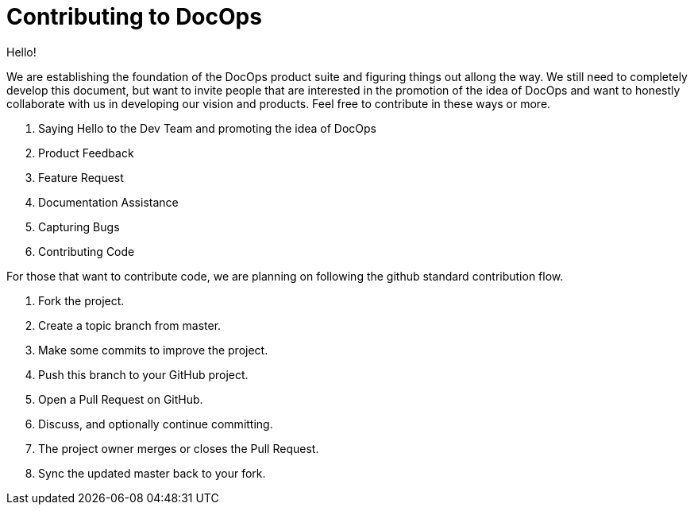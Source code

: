 :doctitle: Contributing to DocOps

Hello!

We are establishing the foundation of the DocOps product suite and figuring things out allong the way.  We still need to completely develop this document, but want to invite people that are interested in the promotion of the idea of DocOps and want to honestly collaborate with us in developing our vision and products.  Feel free to contribute in these ways or more.

. Saying Hello to the Dev Team and promoting the idea of DocOps
. Product Feedback
. Feature Request
. Documentation Assistance
. Capturing Bugs
. Contributing Code

For those that want to contribute code, we are planning on following the github standard contribution flow.

. Fork the project.
. Create a topic branch from master.
. Make some commits to improve the project.
. Push this branch to your GitHub project.
. Open a Pull Request on GitHub.
. Discuss, and optionally continue committing.
. The project owner merges or closes the Pull Request.
. Sync the updated master back to your fork.

